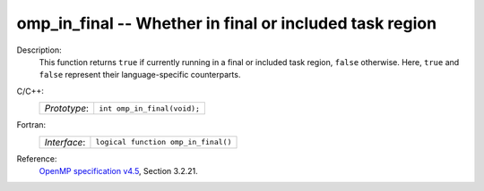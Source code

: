..
  Copyright 1988-2022 Free Software Foundation, Inc.
  This is part of the GCC manual.
  For copying conditions, see the GPL license file

.. _omp_in_final:

omp_in_final -- Whether in final or included task region
********************************************************

Description:
  This function returns ``true`` if currently running in a final
  or included task region, ``false`` otherwise.  Here, ``true``
  and ``false`` represent their language-specific counterparts.

C/C++:
  .. list-table::

     * - *Prototype*:
       - ``int omp_in_final(void);``

Fortran:
  .. list-table::

     * - *Interface*:
       - ``logical function omp_in_final()``

Reference:
  `OpenMP specification v4.5 <https://www.openmp.org>`_, Section 3.2.21.